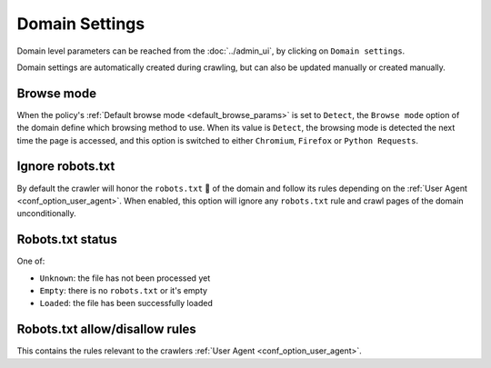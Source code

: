 Domain Settings
===============

Domain level parameters can be reached from the :doc:`../admin_ui`, by clicking on ``Domain settings``.

.. image:: ../../tests/robotframework/screenshots/domain_setting.png
   :class: sosse-screenshot

Domain settings are automatically created during crawling, but can also be updated manually or created manually.

Browse mode
"""""""""""

When the policy's :ref:`Default browse mode <default_browse_params>` is set to ``Detect``, the ``Browse mode`` option of
the domain define which browsing method to use. When its value is ``Detect``, the browsing mode is detected the next
time the page is accessed, and this option is switched to either ``Chromium``, ``Firefox``  or ``Python Requests``.

.. _domain_ignore_robots:

Ignore robots.txt
"""""""""""""""""

By default the crawler will honor the ``robots.txt`` 🤖 of the domain and follow its rules depending on the
:ref:`User Agent <conf_option_user_agent>`. When enabled, this option will ignore any ``robots.txt`` rule and crawl
pages of the domain unconditionally.

Robots.txt status
"""""""""""""""""

One of:

* ``Unknown``: the file has not been processed yet
* ``Empty``: there is no ``robots.txt`` or it's empty
* ``Loaded``: the file has been successfully loaded

Robots.txt allow/disallow rules
"""""""""""""""""""""""""""""""

This contains the rules relevant to the crawlers :ref:`User Agent <conf_option_user_agent>`.
